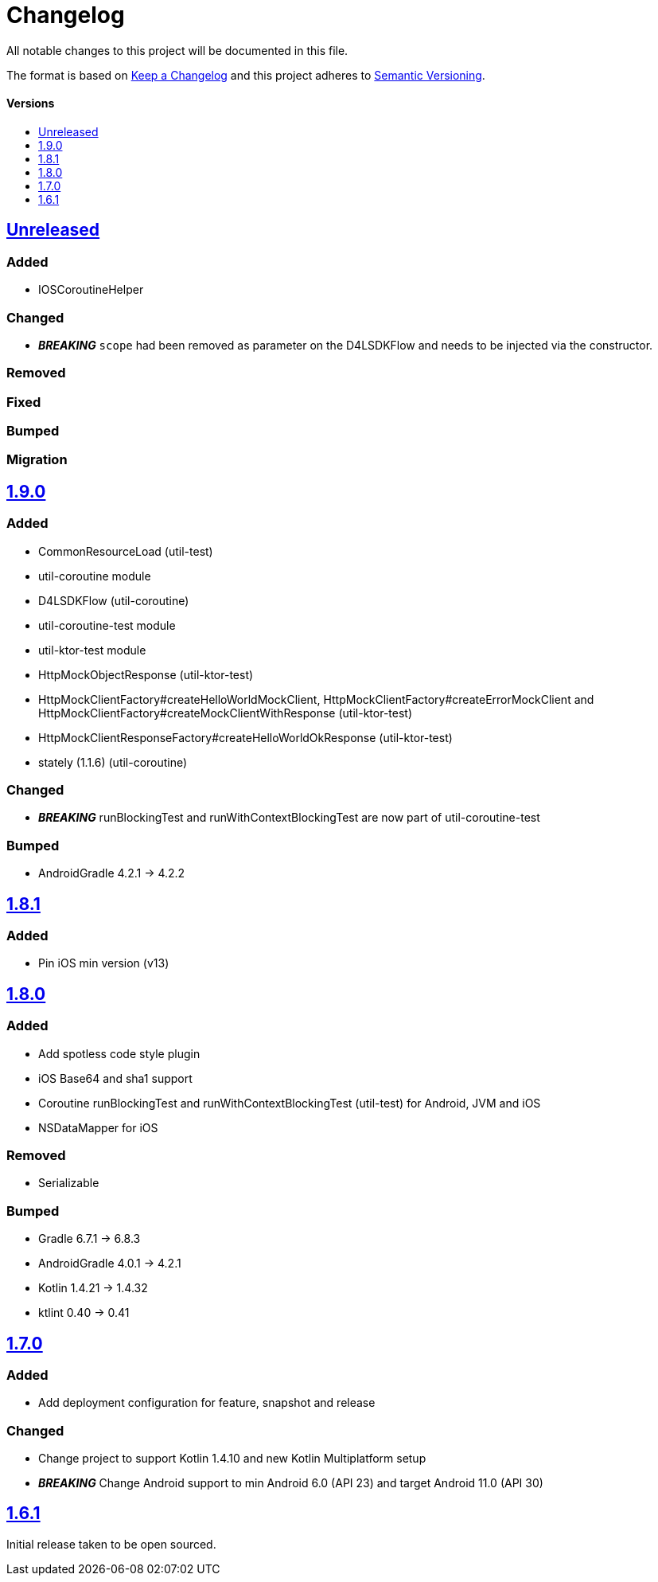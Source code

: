 = Changelog
:toc: macro
:toclevels: 1
:toc-title:

All notable changes to this project will be documented in this file.

The format is based on http://keepachangelog.com/en/1.0.0/[Keep a Changelog]
and this project adheres to http://semver.org/spec/v2.0.0.html[Semantic Versioning].

[discrete]
==== Versions
toc::[]

== https://github.com/d4l-data4life/hc-util-sdk-kmp/compare/1.9.0...main[Unreleased]

=== Added

* IOSCoroutineHelper

=== Changed

* _**BREAKING**_ `scope` had been removed as parameter on the D4LSDKFlow and needs to be injected via the constructor.

=== Removed

=== Fixed

=== Bumped

=== Migration

== https://github.com/d4l-data4life/hc-util-sdk-kmp/compare/v1.8.1...v1.9.0[1.9.0]

=== Added

* CommonResourceLoad (util-test)
* util-coroutine module
* D4LSDKFlow (util-coroutine)
* util-coroutine-test module
* util-ktor-test module
* HttpMockObjectResponse (util-ktor-test)
* HttpMockClientFactory#createHelloWorldMockClient, HttpMockClientFactory#createErrorMockClient and HttpMockClientFactory#createMockClientWithResponse (util-ktor-test)
* HttpMockClientResponseFactory#createHelloWorldOkResponse (util-ktor-test)
* stately (1.1.6) (util-coroutine)

=== Changed

* _**BREAKING**_ runBlockingTest and runWithContextBlockingTest are now part of util-coroutine-test

=== Bumped

* AndroidGradle 4.2.1 -> 4.2.2

== https://github.com/d4l-data4life/hc-util-sdk-kmp/compare/v1.8.0...v1.8.1[1.8.1]

=== Added

* Pin iOS min version (v13)

== https://github.com/d4l-data4life/hc-util-sdk-kmp/compare/v1.7.0...v1.8.0[1.8.0]

=== Added

* Add spotless code style plugin
* iOS Base64 and sha1 support
* Coroutine runBlockingTest and runWithContextBlockingTest (util-test) for Android, JVM and iOS
* NSDataMapper for iOS

=== Removed

* Serializable

=== Bumped

* Gradle 6.7.1 -> 6.8.3
* AndroidGradle 4.0.1 -> 4.2.1
* Kotlin 1.4.21 -> 1.4.32
* ktlint 0.40 -> 0.41


== https://github.com/d4l-data4life/hc-util-sdk-kmp/compare/v1.6.1...v1.7.0[1.7.0]

=== Added

* Add deployment configuration for feature, snapshot and release

=== Changed

* Change project to support Kotlin 1.4.10 and new Kotlin Multiplatform setup
* _**BREAKING**_ Change Android support to min Android 6.0 (API 23) and target Android 11.0 (API 30)


== https://github.com/d4l-data4life/hc-util-sdk-kmp/compare/v1.6.1[1.6.1]

Initial release taken to be open sourced.
